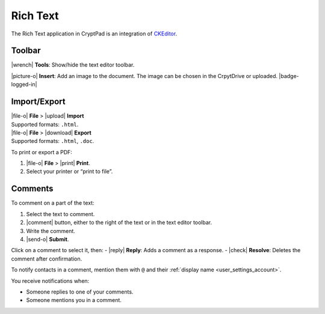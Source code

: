 
.. _app_rich_text:

Rich Text
=========

The Rich Text application in CryptPad is an integration of
`CKEditor <https://ckeditor.com/>`__.

.. image:: /images/rich-text-preview.png
   :class: screenshot

Toolbar
-------

|wrench| **Tools**: Show/hide the text editor toolbar.

|picture-o| **Insert**: Add an image to the document. The image can be
chosen in the CrpytDrive or uploaded. |badge-logged-in|

Import/Export
-------------

| |file-o| **File** > |upload| **Import**
| Supported formats: ``.html``.

| |file-o| **File** > |download| **Export**
| Supported formats: ``.html``, ``.doc``.

To print or export a PDF:

1. |file-o| **File** > |print| **Print**.
2. Select your printer or “print to file”.

Comments
--------

To comment on a part of the text:

1. Select the text to comment.
2. |comment| button, either to the right of the text or in the text
   editor toolbar.
3. Write the comment.
4. |send-o| **Submit**.

Click on a comment to select it, then: - |reply| **Reply**: Adds a
comment as a response. - |check| **Resolve**: Deletes the comment
after confirmation.

To notify contacts in a comment, mention them with ``@`` and their
:ref:`display name <user_settings_account>`.

You receive notifications when:

-  Someone replies to one of your comments.
-  Someone mentions you in a comment.
